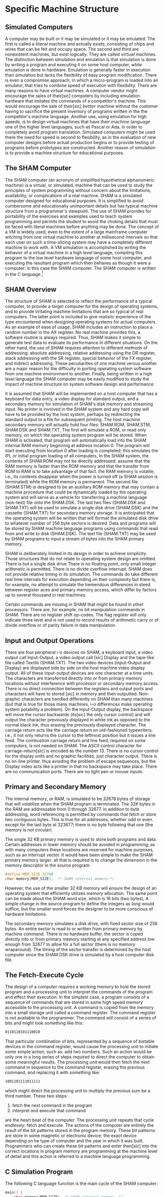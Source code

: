 # -*- fill-column: 80; abbrev-mode: t  -*-

* Specific Machine Structure
** Simulated Computers
   A computer may be built or it may be simulated or it may be emulated. The
   first is called a 𝘭𝘪𝘵𝘦𝘳𝘢𝘭 machine and actually exists, consisting of chips
   and wires that can be felt and occupy space. The second and third are
   nonexistent machines, but exist logically. They are called 𝘷𝘪𝘳𝘵𝘶𝘢𝘭
   machines. The distinction between simulation and emulation is that simulation
   is done by writing a program and executing it on some host computer, while
   emulation is done in hardware. Emulation is generally faster in execution
   than simulation but lacks the flexibility of easy program modification. There
   is even a compromise approach, in which a micro-program is loaded into an
   emulator, that tries to combine speed of execution with flexibility. There
   are many reasons to have virtual machines. A computer vendor might encourage
   the sales of their[sic] computers by including emulation hardware that
   imitates the commands of a competitor's machine. This would encourage the
   sale of their[sic] 𝘣𝘦𝘵𝘵𝘦𝘳 machine without the customer having to sacrifice
   the present inventory of programs written in the the competitor's machine
   language. Another use, using emulation for high speeds, is to design virtual
   machines that have their 𝘮𝘢𝘤𝘩𝘪𝘯𝘦 𝘭𝘢𝘯𝘨𝘶𝘢𝘨𝘦 one of the higher level languages,
   such as Pascal or Ada, in order to completely avoid program translation.
   Simulated computers might be used there the need for speed is second to
   flexibility, as in the evaluation of new computer designs before actual
   production begins or to provide testing of programs before prototypes are
   constructed. Another reason of simulation is to provide a machine structure
   for educational purposes.

** The SHAM Computer
   The SHAM computer (an acronym of simplified hypothetical alphanumeric
   machine) is a virtual, or simulated, machine that can be used to study the
   principles of system programming without concern about the limitations,
   availability, or complications of a real machine. SHAM is a simulated
   computer designed for educational purposes. It is simplified to avoid
   cumbersome and educationally unimportant details but has typical machine
   structure from a programmer's viewpoint. The use of SHAM provides for
   portability of the exercises and examples used to teach system programming
   and permits the student to avoid the choking details that must be faced with
   literal machines before anything may be done. The concept of a VM is widely
   used, even to the extent of a large mainframe computer witching from one
   virtual machine to another at millisecond intervals so that each user on such
   a time-slicing system may have a completely different machine to work with. A
   VM simulation is accomplished by writing the behavior of a virtual machine in
   a high level language, compiling this program to the low level hardware
   language of some host computer, and executing the resultant program which
   then behaves as though it were a computer: in this case the SHAM computer.
   The SHAM computer is written in the C language.[fn:1]

** SHAM Overview
   The structure of SHAM is selected to reflect the performance of a typical
   computer, to provide a target computer for the design of operating systems,
   and to provide irritating machine limitations that are so typical of real
   computers. The latter point is included to give realistic experience of the
   type encountered when designing operating systems for actual computers. As an
   example of ease of usage, SHAM includes an instruction to place a random
   number in the AX register. No real machine provides this, a software routine
   is always required. Thus, SHAM makes it simple to generate test data to
   evaluate its performance in different situations. On the other hand, the use
   of SHAM requires attention to different methods of addressing: absolute
   addressing, relative addressing using the DR register, stack addressing with
   the SR register, special behavior of the FX register, and indirect
   addressing. These peculiarities of one machine versus another are a major
   reason for the difficulty in porting operating system software from one
   machine environment to another. Finally, being written in a high level
   language the SHAM computer may be easily modified to study the impact of
   machine structure on system software design and performance.

   It is assumed that SHAM will be implemented on a host computer that has a
   keyboard for data entry, a video display for standard output, and a secondary
   memory for simulation of SHAM's disk memory and streaming input. No printer
   is involved in the SHAM system and  any hard copy will have to be provided by
   the host system, perhaps by redirecting the standard output to a file for
   subsequent printing. The host machine secondary memory will actually hold
   four files: SHAM.ROM, SHAM.STM, SHAM.DSK and SHAM.TXT, The first will
   simulate a ROM, or read only memory, on which the operating system program
   will be stored. When SHAM is activated, that program will automatically load
   into the SHAM internal RAM memory beginning at address location 0. The
   program will start executing from location 0 after loading is completed; this
   simulates the IPL or initial program loading of all computers, In the SHAM
   system, the contents of SHAM.ROM may not be directly addressed: assume that
   the RAM memory is faster than the ROM memory and that the transfer from ROM
   to RAM is to take advantage of that fact. the RAM memory is volatile; i.e.,
   its contents disappear when the power is turned off (a SHAM session is
   terminated) while the ROM memory is permanent. The second file (SHAM.STM) is
   designed to be an auxiliary ROM memory that may contain a machine procedure
   that could be dynamically loaded by the operating system and will serve as a
   vehicle for transferring a machine language (non-text) file onto the
   SHAM.DSK. The last two files (SHAM.DSK and SHAM.TXT) will be used to simulate
   a single disk drive (SHAM.DSK) and the cassette (SHAM.TXT) for secondary
   memory storage. It is anticipated that the operating system will be written
   that will 𝘧𝘰𝘳𝘮𝘢𝘵 the simulated disk drive to whatever number of 256 byte
   sectors is desired. Data and programs will be stored by SHAM machine language
   programs using commands that read from and write to disk (SHAM.DSK). The text
   file (SHAM.TXT) may be used by SHAM programs to input a stream of bytes into
   the SHAM primary memory.

   SHAM is deliberately limited in its design in order to achieve simplicity.
   Those structures that do not relate to operating system design are omitted.
   There is but a single disk drive There is no floating point, only small
   integer arithmetic is permitted. There is no divide overflow interrupt. SHAM
   does not provide relative timing in its simulation. The commands do take
   different real time intervals for execution depending on their complexity but
   there is, for example, no attempt to simulate the tremendous differences in
   steed between register aces and primary memory access, which differ by factors
   up to several thousand in real machines.

   Certain commands are missing in SHAM that might be found in other processors.
   There are, for example, no bit manipulation commands in SHAM. There are no
   register shift op-codes. The flag register will only indicate three level and
   is not used to record results of arithmetic carry or of divide overflow or of
   parity failure in data manipulation.

** Input and Output Operations
   There are four peripheral i-o devices on SHAM, a keyboard input, a video output
   call Input-Output, a video output call [sic] Display and the tape-like file
   called Textile (SHAM.TXT). The two video devices (input-Output and Display)
   are displayed side by side on the host machine video display output. All of
   these input-output devices are one character at a time units. The characters
   are transferred directly into or from primary memory locations without
   interference with processor or secondary memory access. There is no direct
   connection between the registers and output ports and characters will have to
   stored [sic] in memory and then outputted. Non-graphic characters are
   handled differently on SHAM than many machines (but that is true for those
   many machines, i-o differences make operating system potability a problem).
   On the Input-Output display, the backspace will move the cursor backwards
   (its[sic] the only cursor control) and will output the character previously
   displayed in white ink as opposed to the normal black ink, thus erasing the
   previously displayed character. The carriage return acts like the carriage
   return on old-fashioned typewriters; i.e., it not only returns the cursor to
   the leftmost position but it issues a line feed. The combustion carriage
   return and line feed, required on some computers, is not needed on SHAM. The
   ASCII control character for carriage-return[sic] is encoded as the number 13.
   There is no cursor control for the display units and no graphic facilities,
   just character output. There is no on-line printer, thus avoiding the problem
   of escape sequences, but the Display video acts like a printer in that no
   backspace may take place. There are no communication ports. There are no
   light pen or mouse inputs.
** Primary and Secondary Memory
   The internal memory, or RAM, is simulated to be 32678 bytes of storage that
   will volatilize when the SHAM program is terminated. The 32K bytes in the RAM
   are addressable from 0 through 32677. In addition to byte addressing, word
   referencing is permitted by commands that fetch or store two contiguous
   bytes. This is true for all addresses, whether odd or even. except for the last
   byte at 323677; there is no byte following that one (the memory is not
   circular).

   The single 32 KB primary memory is used to store both programs and data.
   Certain addresses in lower memory should be avoided in programming; as with
   many computers these locations are reserved for machine purposes, such as an
   interrupt vector. It would have been simple to make the SHAM primary memory
   larger. all that is required is to change the dimension in the memory
   descriptor in the source program:

   #+BEGIN_SRC c
   #define MEM_SIZE 32768
   char memory[MEM_SIZE];  /* SHAM internal memory */
   #+END_SRC

   However, the use of the smaller 32 KB memory will ensure the design of an
   operating system that efficiently utilizes memory allocation. The same point
   can be made about the SHAM word size, which is 16 bits (two bytes), A simple
   change in the source program to define the integers as 𝘭𝘰𝘯𝘨 would suffice,
   but the smaller word forces the designer to be more conscious of hardware
   limitations.

   The secondary memory simulates a disk drive, with fixed sector size of 256
   bytes. An entire sector is read to or written from primary memory by machine
   command. There is no hardware buffer, the sector is coped directly into or
   from primary memory starting at any specified address low enough from 32677 to
   allow for a full sector (there is no memory wraparound). The timing of the
   sector transfer is determined by the host computer since the SHAM.DSK drive
   is simulated by a host computer disk file.

** The Fetch-Execute Cycle
   The design of a computer requires a working memory to hold the stored program
   and a processing unit to interpret the commands of the program and effect
   their execution. In the simplest case, a program consists of a sequence of
   commands that are stored in some high speed memory accessible to the
   processing unit.  A command is copied from the memory into a small storage unit
   called a command register. The command register is not available to the
   programmer. The command will consist of a series of bits and might look
   something like this:
   #+BEGIN_SRC asm
   0110110101110010
   #+END_SRC
   That particular combination of bits, represented by a sequence of bistable
   devices in the command register, would cause the processing unit to initiate
   some simple action, such as: add two numbers. Such an action would be only
   one in a long series of steps required to direct the computer to obtain some
   meaningful results. The processing unit would then fetch the next command in
   sequence to the command register, erasing the previous command, and replacing
   it with something like:
   #+BEGIN_SRC asm
   1001101111011111
   #+END_SRC
   which might direct the processing unit to multiply the previous sum be a
   third number. These two steps:
   1. fetch the next command in the program
   2. interpret and execute that command
   are the heart beat of the computer. The processing unit repeats that cycle
   endlessly: fetch and execute. The actions of the computer are entirely the
   result of the bit patterns stored in the program memory. These bit patterns
   are store in some magnetic or electronic device; the exact device depending
   on he type of computer and the year in which it was built. Programmers who
   can create these bit patterns and enter then[sic] into the correct locations
   in program memory are programming at the machine level of detail and this
   action is referred to a machine language programming.

** C Simulation Program
   The following C language function is the main cycle of the SHAM computer:
   #+BEGIN_SRC c
   main() {
       char memory[MEM_SIZE]; /* SHAM internal memory. */
       r1 = 0;                /* Boot from SHAM.ROM.   */
       stream(memory);

       /* The cycle is repeated endlessly. */
       while (1) {
           fetch(memory);    /* Fetch instruction.  */
           execute(memory);  /* Execute instruction. */
       }
   }
   #+END_SRC
   The memory is declared as an array of type character with a size specified by
   MEM_SIZE (which is 32678.) The subscripts for this array may range from 0
   to 32577. The first action of the "main" procedure is to "boot up" by reading
   the file SHAM.ROM into memory starting at zero, by calling the function
   stream(memory) with r1 set to zero. Then SHAM (until a TERMINATE instruction
   is executed) fetches the next instruction from memory and then executes that
   instruction via a call to a different C function (not shown here) for each
   instruction.

** The Processing Unit
   The structure of the processing unit consists of the high speed registers
   and the circuitry required to analyze the command bit pattern and to control
   the rest of the computer. This circuitry determines the command repertoire of
   the particular machine. To properly utilize a computer, the machine level
   programmer must know what that repertoire is. Computers manufactured by
   different vendors will have dissimilar command sets, and frequently,
   different models within one vendor will too. This means that a programmer who
   knows how to program one machine; i.e., to create the bit patterns to control
   the computer cannot use that knowledge to program any other type of computer.
   In addition to the command register and the control circuitry, the processing
   unit requires a "next location" register which enables the unit to fetch the
   next command in proper sequence. Remember, fetch is a copy operation, and
   the original commanded in the program memory is not destroyed or altered by
   being fetched. The next location register, also called the instruction
   pointer register, is automatically changed after the fetch (and sometimes by
   the program command itself in the execute phase) so that it points to the
   next command to be executed. How the location register is initialized to
   point to the first command in the program varies from one machine to
   another, but one solution is to have the programs always start from the same
   location in memory. In SHAM , the IP (instruction pointer) register is set to
   zero when the simulation program is initiated (Initial Program Load is what it
   is called) and all application programs must start with their first command
   in location zero of the SHAM primary memory.

   There are other registers in the processing unit. These are often combined
   with the registers in the computer's arithmetic and logical unit as general
   purpose registers. These registers are used in address modifications as well
   as arithmetic calculations.

** Register Memory
   There are eleven registers in SHAM. All registers are of word length (16
   bits), All arithmetic is word oriented and of integer mode; there are no
   floating point or real arithmetic commands in the SHAM repertoire. Five
   registers are general purpose: these are named the AX, BX, CX, DX, and EX
   registers. The FX register (sometimes referred to as the frame register) is
   similar except that when it appears as the second register in a four-byte
   SHAM command the SR (stack register) contents are added to the FX contents
   rather than the DR (data register) which is done for all other relative
   addressing. In addition to these six, there are the DR, IP, SR, SP, and the
   FR registers. The FR is a flag register, and although it is 16 bits long, is
   used only to contain a flag of value -1, 0, +1 to indicate the result of a
   previous compare command. The DR register is used as the base register for
   procedure relocation. The contents of the IP register, the command address
   offsets, and the indirect addresses in other registers are each added to the
   contents of DR before execution to produce a machine memory address that is
   the sum of some base address and some displacement. The IP register is the
   instruction pointer and contains the address of the next command in memory
   to be fetched and executed. The SP (stack register)contains the base address
   of some location in memory to be used in stack addressing(in such commands as
   PUSH, POP, CALL, and RETURN). The SP (stack pointer) contains an offset that
   is added to the contents of SR to create the actual stack address and it is
   the SP register that is changed by a command such as PUSH or POP. The
   contents of DR,IP, SR, and SP are set during IPL. The value of DR and IP are
   each set to zero, so that the program in ROM must start execution at absolute
   address of zero. The contents of SR are set by IPL to a value just larger
   than the program read in from ROM so that the first stack established lies in
   the memory jut after the ROM program. The value of SP is set to 600, so tat
   there is an initial stack large enough for most application,. The user
   program may change any of these values subsequently. In summary:
   | SHAM high-speed 16 bit register memory |                                                                                 |
   |----------------------------------------+---------------------------------------------------------------------------------|
   | AX                                     | Five                                                                            |
   | BX                                     | general                                                                         |
   | CX                                     | purpose                                                                         |
   | DX                                     | arithmetic                                                                      |
   | EX                                     | registers.                                                                      |
   | FX                                     | Frame register (may be used in arithmetic.)                                     |
   | DR                                     | Restricted to point to next                                                     |
   | IP                                     | instruction to be fetched.                                                      |
   | SR                                     | Restricted to point to a user                                                   |
   | SP                                     | specified stack in memory.                                                      |
   | FR                                     | Flag register (set by compare command and used by conditional branch commands.) |


** Interrupts and Reserved Vector
* Footnotes

[fn:1] This was the original implementation circa 1988, when I received the
original materials.
